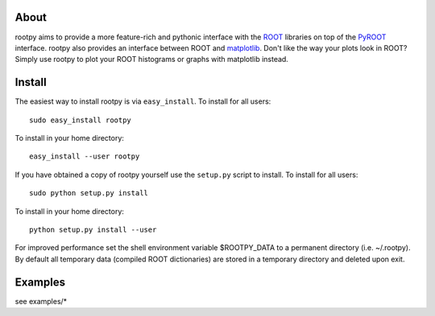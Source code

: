 .. -*- mode: rst -*-

About
=====

rootpy aims to provide a more feature-rich and pythonic interface with the `ROOT <http://root.cern.ch/>`_ libraries
on top of the `PyROOT <http://root.cern.ch/drupal/content/pyroot>`_ interface.
rootpy also provides an interface between ROOT and `matplotlib <http://matplotlib.sourceforge.net/>`_.
Don't like the way your plots look in ROOT? Simply use rootpy to plot your ROOT histograms or graphs with matplotlib instead.


Install
=======

The easiest way to install rootpy is via ``easy_install``.
To install for all users::

    sudo easy_install rootpy

To install in your home directory::

    easy_install --user rootpy

If you have obtained a copy of rootpy yourself use the ``setup.py``
script to install. To install for all users::

    sudo python setup.py install

To install in your home directory::

    python setup.py install --user

For improved performance set the shell environment variable $ROOTPY_DATA
to a permanent directory (i.e. ~/.rootpy). By default all temporary data (compiled ROOT dictionaries)
are stored in a temporary directory and deleted upon exit.

Examples
========

see examples/*
